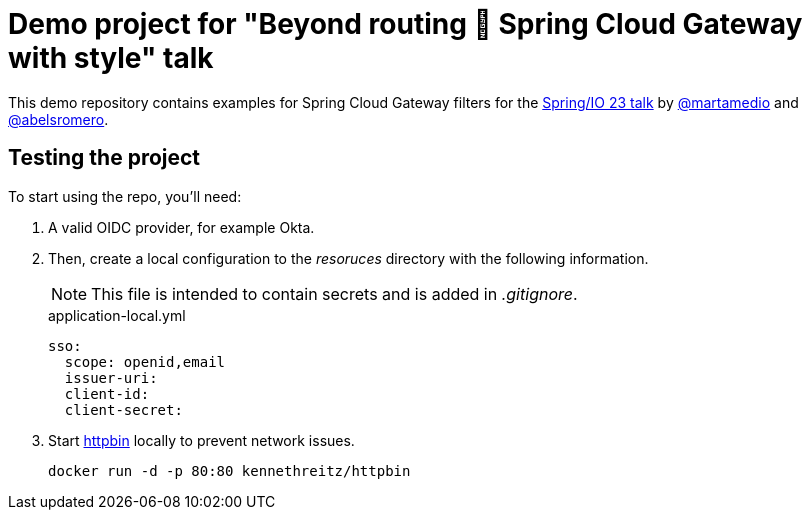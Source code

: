 = Demo project for "Beyond routing 🚀 Spring Cloud Gateway with style" talk
:talk-url: https://2023.springio.net/sessions/beyond-routing-spring-cloud-gateway-with-style/

This demo repository contains examples for Spring Cloud Gateway filters for the {talk-url}[Spring/IO 23 talk] by https://github.com/martamedio[@martamedio] and https://ithub.com/abelsromero[@abelsromero].

== Testing the project

To start using the repo, you'll need:

. A valid OIDC provider, for example Okta.

. Then, create a local configuration to the _resoruces_ directory with the following information.
+
NOTE: This file is intended to contain secrets and is added in _.gitignore_.
+
.application-local.yml
[,yaml]
----
sso:
  scope: openid,email
  issuer-uri:
  client-id:
  client-secret:
----

. Start https://httpbin.org[httpbin] locally to prevent network issues.

 docker run -d -p 80:80 kennethreitz/httpbin

